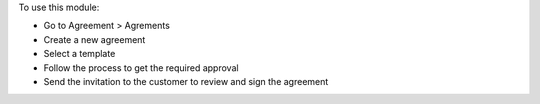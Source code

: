 To use this module:

* Go to Agreement > Agrements
* Create a new agreement
* Select a template
* Follow the process to get the required approval
* Send the invitation to the customer to review and sign the agreement
